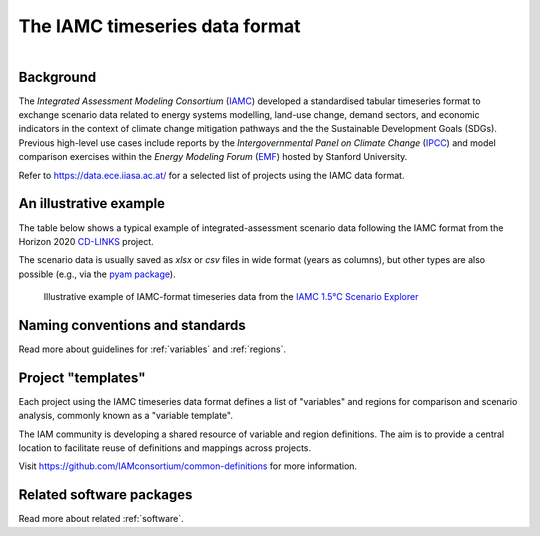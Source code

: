 .. _iamc-format:

The IAMC timeseries data format
===============================

.. figure:: _static/iamc-logo.png
   :width: 150px
   :align: right

Background
----------

The *Integrated Assessment Modeling Consortium* (`IAMC`_) developed a standardised
tabular timeseries format to exchange scenario data related to energy systems modelling,
land-use change, demand sectors, and economic indicators in the context of
climate change mitigation pathways and the the Sustainable Development Goals (SDGs).
Previous high-level use cases include reports by the *Intergovernmental Panel
on Climate Change* (`IPCC`_) and model comparison exercises
within the *Energy Modeling Forum* (`EMF`_) hosted by Stanford University.

Refer to https://data.ece.iiasa.ac.at/ for a selected list of projects
using the IAMC data format.

.. _`IAMC`: http://iamconsortium.org/

.. _`IPCC`: https://www.ipcc.ch

.. _`EMF`: https://emf.stanford.edu

An illustrative example
-----------------------

The table below shows a typical example of integrated-assessment scenario data
following the IAMC format from the Horizon 2020 `CD-LINKS`_ project.

The scenario data is usually saved as *xlsx* or *csv* files in wide format
(years as columns), but other types are also possible (e.g., via
the `pyam package <https://pyam-iamc.readthedocs.io/en/stable/api/io.html>`_).

.. figure:: _static/iamc-example.png

   Illustrative example of IAMC-format timeseries data
   from the `IAMC 1.5°C Scenario Explorer`_

.. _`CD-LINKS`: https://www.cd-links.org

.. _`IAMC 1.5°C Scenario Explorer`: https://data.ece.iiasa.ac.at/iamc-1.5c-explorer

Naming conventions and standards
--------------------------------

Read more about guidelines for :ref:`variables` and :ref:`regions`.

Project "templates"
-------------------

Each project using the IAMC timeseries data format defines a list of "variables" and
regions for comparison and scenario analysis, commonly known as a "variable template".

The IAM community is developing a shared resource of variable and region definitions.
The aim is to provide a central location to facilitate reuse of definitions and
mappings across projects.

Visit https://github.com/IAMconsortium/common-definitions for more information.

Related software packages
-------------------------

Read more about related :ref:`software`.
